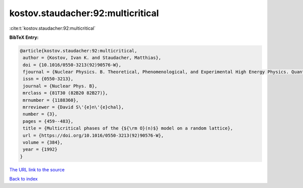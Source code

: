 kostov.staudacher:92:multicritical
==================================

:cite:t:`kostov.staudacher:92:multicritical`

**BibTeX Entry:**

.. code-block:: bibtex

   @article{kostov.staudacher:92:multicritical,
    author = {Kostov, Ivan K. and Staudacher, Matthias},
    doi = {10.1016/0550-3213(92)90576-W},
    fjournal = {Nuclear Physics. B. Theoretical, Phenomenological, and Experimental High Energy Physics. Quantum Field Theory and Statistical Systems},
    issn = {0550-3213},
    journal = {Nuclear Phys. B},
    mrclass = {81T30 (82B20 82B27)},
    mrnumber = {1188360},
    mrreviewer = {David S\'{e}n\'{e}chal},
    number = {3},
    pages = {459--483},
    title = {Multicritical phases of the {${\rm O}(n)$} model on a random lattice},
    url = {https://doi.org/10.1016/0550-3213(92)90576-W},
    volume = {384},
    year = {1992}
   }
`The URL link to the source <ttps://doi.org/10.1016/0550-3213(92)90576-W}>`_


`Back to index <../By-Cite-Keys.html>`_
